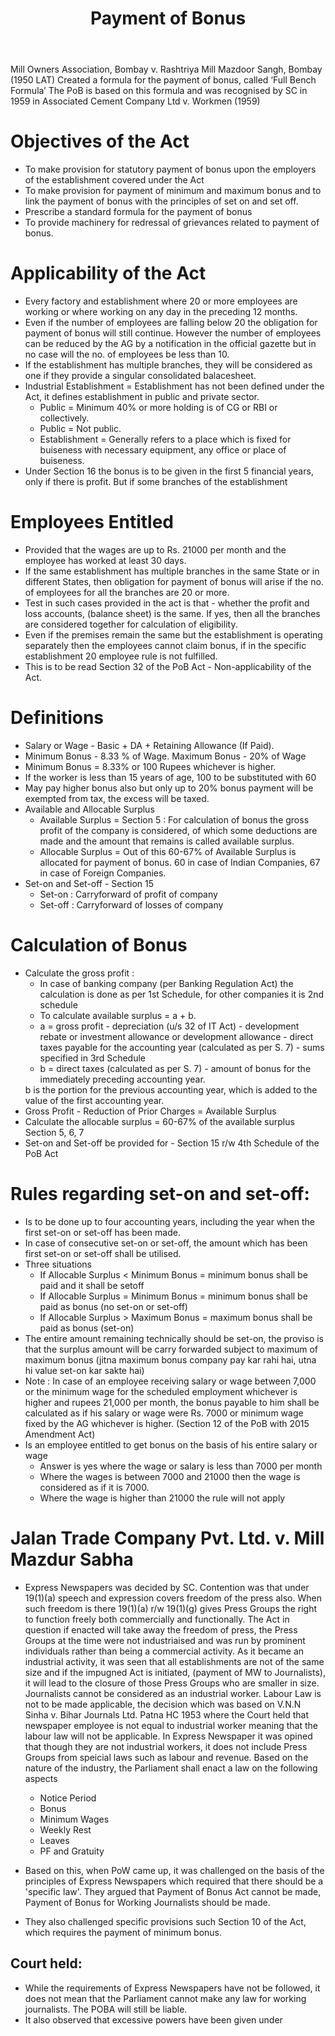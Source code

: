 :PROPERTIES:
:ID:       ddc2d99f-281f-4561-870a-06ef330ee591
:END:
#+title: Payment of Bonus


Mill Owners Association, Bombay v. Rashtriya Mill Mazdoor Sangh, Bombay (1950 LAT)
Created a formula for the payment of bonus, called ‘Full Bench Formula’
The PoB is based on this formula and was recognised by SC in 1959 in Associated Cement Company Ltd v. Workmen (1959)

* Objectives of the Act
- To make provision for statutory payment of bonus upon the employers of the establishment covered under the Act
- To make provision for payment of minimum and maximum bonus and to link the payment of bonus with the principles of set on and set off. 
- Prescribe a standard formula for the payment of bonus
- To provide machinery for redressal of grievances related to payment of bonus. 

* Applicability of the Act
- Every factory and establishment where 20 or more employees are working or where working on any day in the preceding 12 months.
- Even if the number of employees are	 falling below 20 the obligation for payment of bonus will still continue. However the number of employees can be reduced by the AG by a notification in the official gazette but in no case will the no. of employees be less than 10.
- If the establishment has multiple branches, they will be considered as one if they provide a singular consolidated balacesheet.
- Industrial Establishment = Establishment has not been defined under the Act, it defines establishment in public and private sector.
  - Public = Minimum 40% or more holding is of CG or RBI or collectively.
  - Public = Not public.
  - Establishment = Generally refers to a place which is fixed for buiseness with necessary equipment, any office or place of buiseness.
- Under Section 16 the bonus is to be given in the first 5 financial years, only if there is profit. But if some branches of the establishment 


* Employees Entitled
- Provided that the wages are up to Rs. 21000 per month and the employee has worked at least 30 days. 
- If the same establishment has multiple branches in the same State or in different States, then obligation for payment of bonus will arise if the no. of employees for all the branches are 20 or more. 
- Test in such cases provided in the act is that - whether the profit and loss accounts, (balance sheet) is the same. If yes, then all the branches are considered together for calculation of eligibility. 
- Even if the premises remain the same but the establishment is operating separately then the employees cannot claim bonus, if in the specific establishment 20 employee rule is not fulfilled. 
- This is to be read Section 32 of the PoB Act - Non-applicability of the Act. 

* Definitions
- Salary or Wage - Basic + DA + Retaining Allowance (If Paid).
- Minimum Bonus - 8.33 % of Wage. Maximum Bonus - 20% of Wage
- Minimum Bonus = 8.33% or 100 Rupees whichever is higher. 
- If the worker is less than 15 years of age, 100 to be substituted with 60
- May pay higher bonus also but only up to 20% bonus payment will be exempted from tax, the excess will be taxed. 
- Available and Allocable Surplus
  - Available Surplus = Section 5 : For calculation of bonus the gross profit of the company is considered, of which some deductions are made and the amount that remains is called available surplus.
  - Allocable Surplus = Out of this 60-67% of Available Surplus is allocated for payment of bonus. 60 in case of Indian Companies, 67 in case of Foreign Companies. 
- Set-on and Set-off - Section 15
  - Set-on : Carryforward of profit of company
  - Set-off : Carryforward of losses of company

* Calculation of Bonus
- Calculate the gross profit :
  - In case of banking company (per Banking Regulation Act) the calculation is done as per 1st Schedule, for other companies it is 2nd schedule
  - To calculate available surplus = a + b.
  - a = gross profit - depreciation (u/s 32 of IT Act) - development rebate or investment allowance or development allowance - direct taxes payable for the accounting year (calculated as per S. 7) - sums specified in 3rd Schedule
  - b = direct taxes (calculated as per S. 7) - amount of bonus for the immediately preceding accounting year.
  b is the portion for the previous accounting year, which is added to the value of the first accounting year.
- Gross Profit - Reduction of Prior Charges = Available Surplus
- Calculate the allocable surplus = 60-67% of the available surplus Section 5, 6, 7
- Set-on and Set-off be provided for - Section 15 r/w 4th Schedule of the PoB Act

* Rules regarding set-on and set-off:
- Is to be done up to four accounting years, including the year when the first set-on or set-off has been made. 
- In case of consecutive set-on or set-off, the amount which has been first set-on or set-off shall be utilised. 
- Three situations
  - If Allocable Surplus < Minimum Bonus = minimum bonus shall be paid and it shall be setoff
  - If Allocable Surplus = Minimum Bonus = minimum bonus shall be paid as bonus (no set-on or set-off)
  - If Allocable Surplus > Maximum Bonus = maximum bonus shall be paid as bonus (set-on)
- The entire amount remaining technically should be set-on, the proviso is that the surplus amount will be carry forwarded subject to maximum of maximum bonus (jitna maximum bonus company pay kar rahi hai, utna hi value set-on kar sakte hai)
- Note : In case of an employee receiving salary or wage between 7,000 or the minimum wage for the scheduled employment whichever is higher and rupees 21,000 per month, the bonus payable to him shall be calculated as if his salary or wage were Rs. 7000 or minimum wage fixed by the AG whichever is higher. (Section 12 of the PoB with 2015 Amendment Act)
- Is an employee entitled to get bonus on the basis of his entire salary or wage
  - Answer is yes where the wage or salary is less than 7000 per month
  - Where the wages is between 7000 and 21000 then the wage is considered as if it is 7000.
  - Where the wage is higher than 21000 the rule will not apply

* Jalan Trade Company Pvt. Ltd. v. Mill Mazdur Sabha
- Express Newspapers was decided by SC. Contention was that under 19(1)(a) speech and expression covers freedom of the press also. When such freedom is there 19(1)(a) r/w 19(1)(g) gives Press Groups the right to function freely both commercially and functionally. The Act in question if enacted will take away the freedom of press, the Press Groups at the time were not industriaised and was run by prominent individuals rather than being a commercial activity. As it became an industrial activity, it was seen that all establishments are not of the same size and if the impugned Act is initiated, (payment of MW to Journalists), it will lead to the closure of those Press Groups who are smaller in size. Journalists cannot be considered as an industrial worker. Labour Law is not to be made applicable, the decision which was based on V.N.N Sinha v. Bihar Journals Ltd. Patna HC 1953 where the Court held that newspaper employee is not equal to industrial worker meaning that the labour law will not be applicable. In Express Newspaper it was opined that though they are not industrial workers, it does not include Press Groups from speicial laws such as labour and revenue. Based on the nature of the industry, the Parliament shall enact a law on the following aspects

  - Notice Period
  - Bonus
  - Minimum Wages
  - Weekly Rest
  - Leaves
  - PF and Gratuity

- Based on this, when PoW came up, it was challenged on the basis of the principles of Express Newspapers which required that there should be a 'specific law'. They argued that Payment of Bonus Act cannot be made, Payment of Bonus for Working Journalists should be made.

- They also challenged specific provisions such Section 10 of the Act, which requires the payment of minimum bonus.

** Court held:
- While the requirements of Express Newspapers have not be followed, it does not mean that the Parliament cannot make any law for working journalists. The POBA will still be liable.
- It also observed that excessive powers have been given under 



